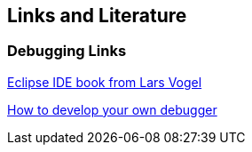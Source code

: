 == Links and Literature

=== Debugging Links
		
http://www.amazon.com/dp/3943747042[Eclipse IDE book from Lars Vogel]
		
http://www.eclipse.org/articles/Article-Debugger/how-to.html[How to develop your own debugger]

